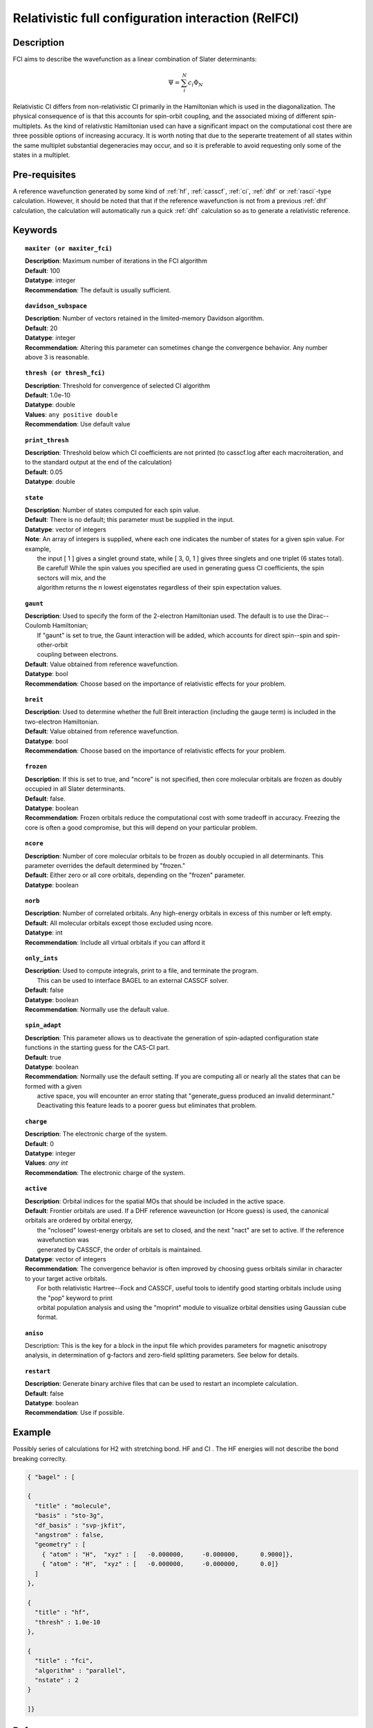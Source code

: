 .. index:: zfci, relativistic FCI

.. _zfci:

****************************************************
Relativistic full configuration interaction (RelFCI)
****************************************************

Description
===========

FCI aims to describe the wavefunction as a linear combination of Slater determinants:

.. math::
  \Psi = \sum^{N}_{i}c_{i}\Phi_{N}

Relativistic CI differs from non-relativistic CI primarily in the Hamiltonian which is used in the diagonalization. The physical consequence of is that this accounts for spin-orbit coupling, and the associated mixing of different spin-multiplets. As the kind of relativstic Hamiltonian used can have a significant impact on the computational cost there are three possible options of increasing accuracy. It is  worth noting that due to the seperarte treatement of all states within the same multiplet substantial degeneracies may occur, and so it is preferable to avoid requesting only some of the states in a multiplet.


Pre-requisites
==============
A reference wavefunction generated by some kind of :ref:`hf`, :ref:`casscf`, :ref:`ci`, :ref:`dhf` or :ref:`rasci`-type calculation. However, it should be noted that that if the reference wavefunction is not from a previous :ref:`dhf` calculation, the calculation will automatically run a quick :ref:`dhf` calculation so as to generate a relativistic reference. 

Keywords
========


.. topic:: ``maxiter (or maxiter_fci)``

   | **Description**: Maximum number of iterations in the FCI algorithm
   | **Default**: 100
   | **Datatype**: integer
   | **Recommendation**:  The default is usually sufficient.  

.. topic:: ``davidson_subspace``

   | **Description**:  Number of vectors retained in the limited-memory Davidson algorithm.
   | **Default**: 20
   | **Datatype**: integer
   | **Recommendation**: Altering this parameter can sometimes change the convergence behavior.  Any number above 3 is reasonable.  

.. topic:: ``thresh (or thresh_fci)``

   | **Description**: Threshold for convergence of selected CI algorithm 
   | **Default**: 1.0e-10 
   | **Datatype**: double
   | **Values**: ``any positive double``
   | **Recommendation**: Use default value

.. topic:: ``print_thresh``

   | **Description**:  Threshold below which CI coefficients are not printed (to casscf.log after each macroiteration, and to the standard output at the end of the calculation)
   | **Default**: 0.05
   | **Datatype**: double

.. topic:: ``state``

   | **Description**: Number of states computed for each spin value.
   | **Default**:  There is no default; this parameter must be supplied in the input.  
   | **Datatype**: vector of integers
   | **Note**:  An array of integers is supplied, where each one indicates the number of states for a given spin value.  For example, 
   |      the input [ 1 ] gives a singlet ground state, while [ 3, 0, 1 ] gives three singlets and one triplet (6 states total).  
   |      Be careful!  While the spin values you specified are used in generating guess CI coefficients, the spin sectors will mix, and the 
   |      algorithm returns the *n* lowest eigenstates regardless of their spin expectation values.  

.. topic:: ``gaunt``

   | **Description**:  Used to specify the form of the 2-electron Hamiltonian used.  The default is to use the Dirac--Coulomb Hamiltonian;
   |     If "gaunt" is set to true, the Gaunt interaction will be added, which accounts for direct spin--spin and spin-other-orbit 
   |     coupling between electrons.  
   | **Default**: Value obtained from reference wavefunction.  
   | **Datatype**: bool
   | **Recommendation**:  Choose based on the importance of relativistic effects for your problem.  

.. topic:: ``breit``

   | **Description**:  Used to determine whether the full Breit interaction (including the gauge term) is included in the two-electron Hamiltonian.  
   | **Default**: Value obtained from reference wavefunction.  
   | **Datatype**: bool
   | **Recommendation**:  Choose based on the importance of relativistic effects for your problem.  

.. topic:: ``frozen``

   | **Description**:  If this is set to true, and "ncore" is not specified, then core molecular orbitals are frozen as doubly occupied in all Slater determinants.  
   | **Default**: false.
   | **Datatype**: boolean
   | **Recommendation**:  Frozen orbitals reduce the computational cost with some tradeoff in accuracy.  Freezing the core is often a good compromise, but this will depend on your particular problem. 

.. topic:: ``ncore``

   | **Description**:  Number of core molecular orbitals to be frozen as doubly occupied in all determinants.  This parameter overrides the default determined by "frozen."
   | **Default**: Either zero or all core orbitals, depending on the "frozen" parameter.  
   | **Datatype**: boolean

.. topic:: ``norb``

   | **Description**: Number of correlated orbitals.  Any high-energy orbitals in excess of this number or left empty.  
   | **Default**:  All molecular orbitals except those excluded using ncore.
   | **Datatype**: int
   | **Recommendation**:  Include all virtual orbitals if you can afford it

.. topic:: ``only_ints``

   | **Description**:  Used to compute integrals, print to a file, and terminate the program.
   |      This can be used to interface BAGEL to an external CASSCF solver.  
   | **Default**: false
   | **Datatype**: boolean
   | **Recommendation**:  Normally use the default value.  

.. topic:: ``spin_adapt``

   | **Description**:  This parameter allows us to deactivate the generation of spin-adapted configuration state functions in the starting guess for the CAS-CI part.  
   | **Default**: true
   | **Datatype**: boolean
   | **Recommendation**:  Normally use the default setting.  If you are computing all or nearly all the states that can be formed with a given 
   |     active space, you will encounter an error stating that "generate_guess produced an invalid determinant."  
   |     Deactivating this feature leads to a poorer guess but eliminates that problem.  

.. topic:: ``charge``

   | **Description**: The electronic charge of the system.
   | **Default**:  0
   | **Datatype**: integer
   | **Values**: `any int`
   | **Recommendation**: The electronic charge of the system. 

.. topic:: ``active``

   | **Description**:  Orbital indices for the spatial MOs that should be included in the active space.  
   | **Default**:  Frontier orbitals are used.  If a DHF reference waveunction (or Hcore guess) is used, the canonical orbitals are ordered by orbital energy, 
   |     the "nclosed" lowest-energy orbitals are set to closed, and the next "nact" are set to active.  If the reference wavefunction was 
   |     generated by CASSCF, the order of orbitals is maintained.  
   | **Datatype**: vector of integers
   | **Recommendation**:  The convergence behavior is often improved by choosing guess orbitals similar in character to your target active orbitals.  
   |     For both relativistic Hartree--Fock and CASSCF, useful tools to identify good starting orbitals include using the "pop" keyword to print 
   |     orbital population analysis and using the "moprint" module to visualize orbital densities using Gaussian cube format.  

.. topic:: ``aniso``

   | Description:  This is the key for a block in the input file which provides parameters for magnetic anisotropy analysis, in determination of g-factors and zero-field splitting parameters.  See below for details.  

.. topic:: ``restart``

   | **Description**: Generate binary archive files that can be used to restart an incomplete calculation.  
   | **Default**: false
   | **Datatype**: boolean
   | **Recommendation**: Use if possible.


Example
=======
Possibly series of calculations for H2 with stretching bond. HF and CI . The HF energies will not describe the bond breaking correclty.

.. code-block:: javascript 

   { "bagel" : [

   {
     "title" : "molecule",
     "basis" : "sto-3g",
     "df_basis" : "svp-jkfit",
     "angstrom" : false,
     "geometry" : [
       { "atom" : "H",  "xyz" : [   -0.000000,     -0.000000,      0.9000]},
       { "atom" : "H",  "xyz" : [   -0.000000,     -0.000000,      0.0]}
     ]
   },

   {
     "title" : "hf",
     "thresh" : 1.0e-10
   },

   {
     "title" : "fci",
     "algorithm" : "parallel",
     "nstate" : 2
   }

   ]}


References
==========

+----------------------------------------------------+------------------------------------------------------------------+
|          Description of Reference                  |                          Reference                               | 
+====================================================+==================================================================+
| Used for CI convergence algorithm.                 | P.J.  Knowles, N.C.  Handy, Chem. Phys. Lett., **111** 315-321   |
|                                                    | 1984.                                                            |
+----------------------------------------------------+------------------------------------------------------------------+
| General textbook on relativistic quantum chemistry | K.G. Dyall and K. Faegri Jr., Oxford University Press, 2007.     |
+----------------------------------------------------+------------------------------------------------------------------+
| Used in the construction of the relativistic basis | W. Kutzelnigg, Int. J. Quant. Chem., **25** 107-129, 1984.       |
+----------------------------------------------------+------------------------------------------------------------------+

